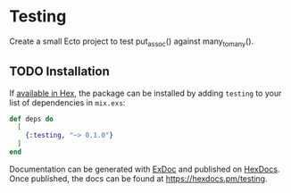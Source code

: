 * Testing
  :PROPERTIES:
    :CUSTOM_ID: testing
  :END:
Create a small Ecto project to test put_assoc() against many_to_many().

** TODO Installation
   :PROPERTIES:
     :CUSTOM_ID: installation
   :END:
If [[https://hex.pm/docs/publish][available in Hex]], the package can be
installed by adding =testing= to your list of dependencies in =mix.exs=:

#+begin_src elixir
def deps do
  [
    {:testing, "~> 0.1.0"}
  ]
end
#+end_src

Documentation can be generated with
[[https://github.com/elixir-lang/ex_doc][ExDoc]] and published on
[[https://hexdocs.pm][HexDocs]]. Once published, the docs can be found
at [[https://hexdocs.pm/testing]].
